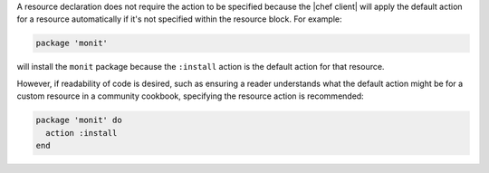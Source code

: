 .. The contents of this file are included in multiple topics.
.. This file should not be changed in a way that hinders its ability to appear in multiple documentation sets.

A resource declaration does not require the action to be specified because the |chef client| will apply the default action for a resource automatically if it's not specified within the resource block. For example:

.. code-block:: ruby

   package 'monit'

will install the ``monit`` package because the ``:install`` action is the default action for that resource.

However, if readability of code is desired, such as ensuring a reader understands what the default action might be for a custom resource in a community cookbook, specifying the resource action is recommended:

.. code-block:: ruby

   package 'monit' do
     action :install
   end
